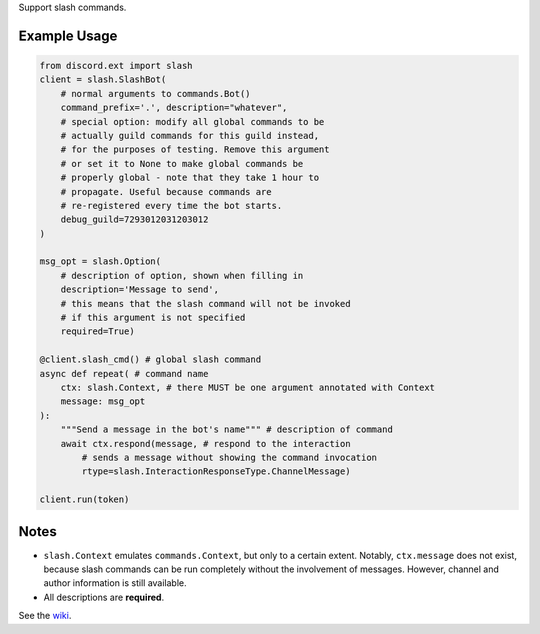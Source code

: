 
Support slash commands.

Example Usage
=============

.. code-block:: python

    from discord.ext import slash
    client = slash.SlashBot(
        # normal arguments to commands.Bot()
        command_prefix='.', description="whatever",
        # special option: modify all global commands to be
        # actually guild commands for this guild instead,
        # for the purposes of testing. Remove this argument
        # or set it to None to make global commands be
        # properly global - note that they take 1 hour to
        # propagate. Useful because commands are
        # re-registered every time the bot starts.
        debug_guild=7293012031203012
    )

    msg_opt = slash.Option(
        # description of option, shown when filling in
        description='Message to send',
        # this means that the slash command will not be invoked
        # if this argument is not specified
        required=True)

    @client.slash_cmd() # global slash command
    async def repeat( # command name
        ctx: slash.Context, # there MUST be one argument annotated with Context
        message: msg_opt
    ):
        """Send a message in the bot's name""" # description of command
        await ctx.respond(message, # respond to the interaction
            # sends a message without showing the command invocation
            rtype=slash.InteractionResponseType.ChannelMessage)

    client.run(token)

Notes
=====
* ``slash.Context`` emulates ``commands.Context``, but only to a certain extent.
  Notably, ``ctx.message`` does not exist, because slash commands can be run
  completely without the involvement of messages. However, channel and author
  information is still available.
* All descriptions are **required**.

See the wiki_.

.. _wiki: https://github.com/Kenny2github/discord-ext-slash/wiki
